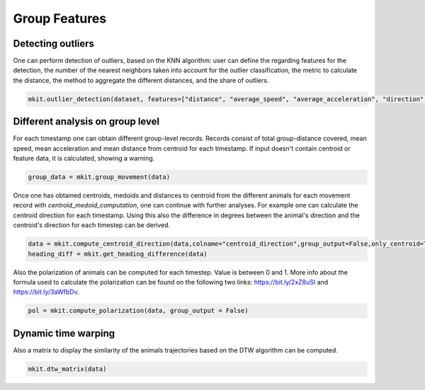 Group Features
===========

*****
Detecting outliers
*****

One can perform detection of outliers, based on the KNN algorithm: user can define the regarding features for the detection, the number of the nearest neighbors taken into account for the outlier classification, the metric to calculate the distance, the method to aggregate the different distances, and the share of outliers.

.. code-block:: python

   mkit.outlier_detection(dataset, features=["distance", "average_speed", "average_acceleration", "direction", "stopped"], contamination=0.01, n_neighbors=5, method="mean", metric="minkowski")

*****
Different analysis on group level
*****
For each timestamp one can obtain different group-level records. Records consist of total group-distance covered, mean speed, mean acceleration and mean distance from centroid for each timestamp. If input doesn't contain centroid or feature data, it is calculated, showing a warning.

.. code-block:: python

    group_data = mkit.group_movement(data)

Once one has obtained centroids, medoids and distances to centroid from the different animals for each movement record with `centroid_medoid_computation`, one can continue with further analyses. For example one can calculate the centroid direction for each timestamp. Using this also the difference in degrees between the animal's direction and the centroid's direction for each timestep can be derived.

.. code-block:: python

    data = mkit.compute_centroid_direction(data,colname="centroid_direction",group_output=False,only_centroid=True)
    heading_diff = mkit.get_heading_difference(data)

Also the polarization of animals can be computed for each timestep. Value is between 0 and 1. More info about the formula used to calculate the polarization can be found on the following two links: https://bit.ly/2xZ8uSI and https://bit.ly/3aWfbDv.

.. code-block:: python

    pol = mkit.compute_polarization(data, group_output = False)

*****
Dynamic time warping
*****
Also a matrix to display the similarity of the animals trajectories based on the DTW algorithm can be computed.

.. code-block:: python

    mkit.dtw_matrix(data)

